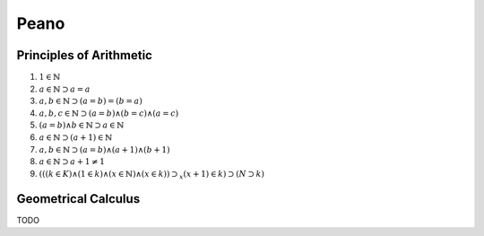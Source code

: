 .. _peano:

Peano
=====

.. _principles-of-arithmetic:

Principles of Arithmetic
------------------------

1. :math:`1 \in \mathbb{N}`
2. :math:`a \in \mathbb{N} \supset a = a`
3. :math:`a,b \in \mathbb{N} \supset (a = b) = (b = a)`
4. :math:`a, b, c \in \mathbb{N} \supset (a = b) \land (b = c) \land (a = c)`
5. :math:`(a = b) \land b \in \mathbb{N} \supset a \in \mathbb{N}`
6. :math:`a \in \mathbb{N} \supset (a + 1) \in \mathbb{N}`
7. :math:`a,b \in \mathbb{N} \supset (a = b) \land (a + 1) \land (b + 1)`
8. :math:`a \in \mathbb{N} \supset a + 1 \neq 1`
9. :math:`(((k \in K) \land (1 \in k) \land (x \in \mathbb{N}) \land (x \in k)) \supset_x (x+1) \in k) \supset (N \supset k)`

.. _geometrical-calculus:

Geometrical Calculus
--------------------

TODO